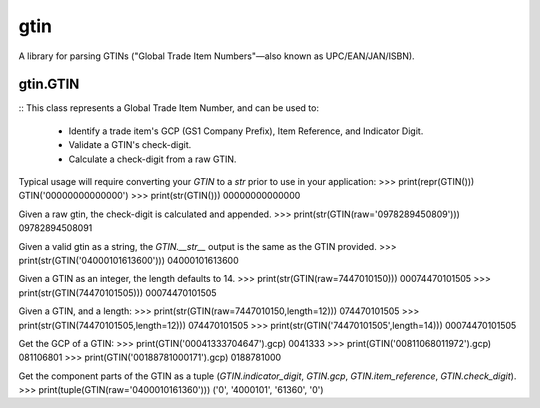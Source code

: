 =========
gtin
=========

A library for parsing GTINs ("Global Trade Item Numbers"—also known as UPC/EAN/JAN/ISBN).

gtin.GTIN
---------

::
This class represents a Global Trade Item Number, and can be used to:
    - Identify a trade item's GCP (GS1 Company Prefix), Item Reference, and Indicator Digit.
    - Validate a GTIN's check-digit.
    - Calculate a check-digit from a raw GTIN.

Typical usage will require converting your `GTIN` to a `str` prior to use in your application:
>>> print(repr(GTIN()))
GTIN('00000000000000')
>>> print(str(GTIN()))
00000000000000

Given a raw gtin, the check-digit is calculated and appended.
>>> print(str(GTIN(raw='0978289450809')))
09782894508091

Given a valid gtin as a string, the `GTIN.__str__` output is the same as the GTIN provided.
>>> print(str(GTIN('04000101613600')))
04000101613600

Given a GTIN as an integer, the length defaults to 14.
>>> print(str(GTIN(raw=7447010150)))
00074470101505
>>> print(str(GTIN(74470101505)))
00074470101505

Given a GTIN, and a length:
>>> print(str(GTIN(raw=7447010150,length=12)))
074470101505
>>> print(str(GTIN(74470101505,length=12)))
074470101505
>>> print(str(GTIN('74470101505',length=14)))
00074470101505

Get the GCP of a GTIN:
>>> print(GTIN('00041333704647').gcp)
0041333
>>> print(GTIN('00811068011972').gcp)
081106801
>>> print(GTIN('00188781000171').gcp)
0188781000

Get the component parts of the GTIN as a tuple
(`GTIN.indicator_digit`, `GTIN.gcp`, `GTIN.item_reference`, `GTIN.check_digit`).
>>> print(tuple(GTIN(raw='0400010161360')))
('0', '4000101', '61360', '0')